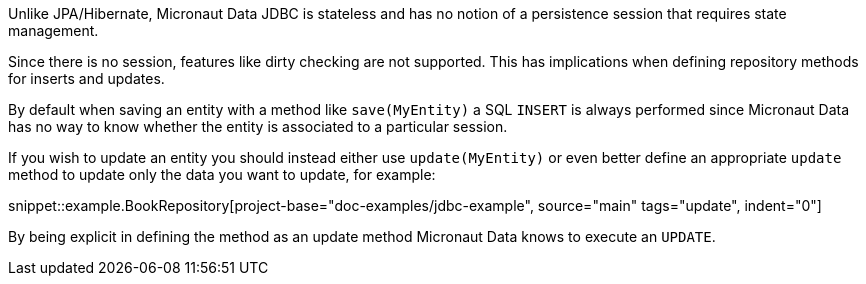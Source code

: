 Unlike JPA/Hibernate, Micronaut Data JDBC is stateless and has no notion of a persistence session that requires state management.

Since there is no session, features like dirty checking are not supported. This has implications when defining repository methods for inserts and updates.

By default when saving an entity with a method like `save(MyEntity)` a SQL `INSERT` is always performed since Micronaut Data has no way to know whether the entity is associated to a particular session.

If you wish to update an entity you should instead either use `update(MyEntity)` or even better define an appropriate `update` method to update only the data you want to update, for example:

snippet::example.BookRepository[project-base="doc-examples/jdbc-example", source="main" tags="update", indent="0"]

By being explicit in defining the method as an update method Micronaut Data knows to execute an `UPDATE`.
